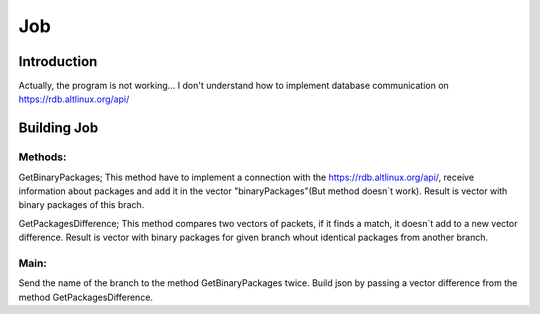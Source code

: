 Job
*****

Introduction
============
Actually, the program is not working... 
I don't understand how to implement database communication on https://rdb.altlinux.org/api/ 


Building Job
==============

Methods:
-------
GetBinaryPackages;
This method have to implement a connection with the https://rdb.altlinux.org/api/, receive information about packages and add it in the vector "binaryPackages"(But method doesn`t work). Result is vector with binary packages of this brach.
 
GetPackagesDifference;
This method compares two vectors of packets, if it finds a match, it doesn`t add to a new vector difference. Result is vector with binary packages for given branch whout identical packages from another branch.


Main:
-----
Send the name of the branch to the method GetBinaryPackages twice. Build json by passing a vector difference from the method GetPackagesDifference.
